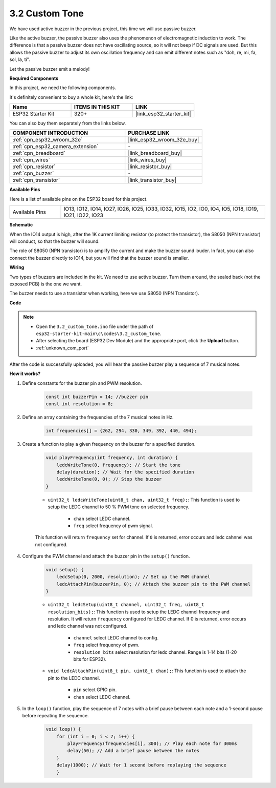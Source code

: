 .. _ar_pa_buz:

3.2 Custom Tone
==========================================

We have used active buzzer in the previous project, this time we will use passive buzzer.

Like the active buzzer, the passive buzzer also uses the phenomenon of electromagnetic induction to work. The difference is that a passive buzzer does not have oscillating source, so it will not beep if DC signals are used.
But this allows the passive buzzer to adjust its own oscillation frequency and can emit different notes such as "doh, re, mi, fa, sol, la, ti".

Let the passive buzzer emit a melody!

**Required Components**

In this project, we need the following components. 

It's definitely convenient to buy a whole kit, here's the link: 

.. list-table::
    :widths: 20 20 20
    :header-rows: 1

    *   - Name	
        - ITEMS IN THIS KIT
        - LINK
    *   - ESP32 Starter Kit
        - 320+
        - |link_esp32_starter_kit|

You can also buy them separately from the links below.

.. list-table::
    :widths: 30 20
    :header-rows: 1

    *   - COMPONENT INTRODUCTION
        - PURCHASE LINK

    *   - :ref:`cpn_esp32_wroom_32e`
        - |link_esp32_wroom_32e_buy|
    *   - :ref:`cpn_esp32_camera_extension`
        - \-
    *   - :ref:`cpn_breadboard`
        - |link_breadboard_buy|
    *   - :ref:`cpn_wires`
        - |link_wires_buy|
    *   - :ref:`cpn_resistor`
        - |link_resistor_buy|
    *   - :ref:`cpn_buzzer`
        - \-
    *   - :ref:`cpn_transistor`
        - |link_transistor_buy|

**Available Pins**

Here is a list of available pins on the ESP32 board for this project.

.. list-table::
    :widths: 5 20 

    * - Available Pins
      - IO13, IO12, IO14, IO27, IO26, IO25, IO33, IO32, IO15, IO2, IO0, IO4, IO5, IO18, IO19, IO21, IO22, IO23

**Schematic**

.. image:: ../../img/circuit/circuit_3.1_buzzer.png
    :width: 500
    :align: center

When the IO14 output is high, after the 1K current limiting resistor (to protect the transistor), the S8050 (NPN transistor) will conduct, so that the buzzer will sound.

The role of S8050 (NPN transistor) is to amplify the current and make the buzzer sound louder. In fact, you can also connect the buzzer directly to IO14, but you will find that the buzzer sound is smaller.

**Wiring**

Two types of buzzers are included in the kit. 
We need to use active buzzer. Turn them around, the sealed back (not the exposed PCB) is the one we want.

.. image:: ../../components/img/buzzer.png
    :width: 500
    :align: center

The buzzer needs to use a transistor when working, here we use S8050 (NPN Transistor).

.. image:: ../../img/wiring/3.1_buzzer_bb.png

**Code**

.. note::

    * Open the ``3.2_custom_tone.ino`` file under the path of ``esp32-starter-kit-main\c\codes\3.2_custom_tone``.
    * After selecting the board (ESP32 Dev Module) and the appropriate port, click the **Upload** button.
    * :ref:`unknown_com_port`
    
.. raw:: html

    <iframe src=https://create.arduino.cc/editor/sunfounder01/09a319a6-6861-40e1-ba1b-e7027bc0383d/preview?embed style="height:510px;width:100%;margin:10px 0" frameborder=0></iframe>

After the code is successfully uploaded, you will hear the passive buzzer play a sequence of 7 musical notes.


**How it works?**

#. Define constants for the buzzer pin and PWM resolution.

    .. code-block:: arduino

        const int buzzerPin = 14; //buzzer pin
        const int resolution = 8; 

#. Define an array containing the frequencies of the 7 musical notes in Hz.

    .. code-block:: arduino

        int frequencies[] = {262, 294, 330, 349, 392, 440, 494};

#. Create a function to play a given frequency on the buzzer for a specified duration.

    .. code-block:: arduino

        void playFrequency(int frequency, int duration) {
            ledcWriteTone(0, frequency); // Start the tone
            delay(duration); // Wait for the specified duration
            ledcWriteTone(0, 0); // Stop the buzzer
        }
    
    * ``uint32_t ledcWriteTone(uint8_t chan, uint32_t freq);``: This function is used to setup the LEDC channel to 50 % PWM tone on selected frequency.

        * ``chan`` select LEDC channel.
        * ``freq`` select frequency of pwm signal.

    This function will return ``frequency`` set for channel. If ``0`` is returned, error occurs and ledc cahnnel was not configured.

#. Configure the PWM channel and attach the buzzer pin in the ``setup()`` function.

    .. code-block:: arduino

        void setup() {
            ledcSetup(0, 2000, resolution); // Set up the PWM channel
            ledcAttachPin(buzzerPin, 0); // Attach the buzzer pin to the PWM channel
        }

    * ``uint32_t ledcSetup(uint8_t channel, uint32_t freq, uint8_t resolution_bits);``: This function is used to setup the LEDC channel frequency and resolution. It will return ``frequency`` configured for LEDC channel. If 0 is returned, error occurs and ledc channel was not configured.
            
        * ``channel`` select LEDC channel to config.
        * ``freq`` select frequency of pwm.
        * ``resolution_bits`` select resolution for ledc channel. Range is 1-14 bits (1-20 bits for ESP32).


    * ``void ledcAttachPin(uint8_t pin, uint8_t chan);``: This function is used to attach the pin to the LEDC channel.

        * ``pin`` select GPIO pin.
        * ``chan`` select LEDC channel.

#. In the ``loop()`` function, play the sequence of 7 notes with a brief pause between each note and a 1-second pause before repeating the sequence.

    .. code-block:: arduino

        void loop() {
            for (int i = 0; i < 7; i++) {
                playFrequency(frequencies[i], 300); // Play each note for 300ms
                delay(50); // Add a brief pause between the notes
            }
            delay(1000); // Wait for 1 second before replaying the sequence
            }

